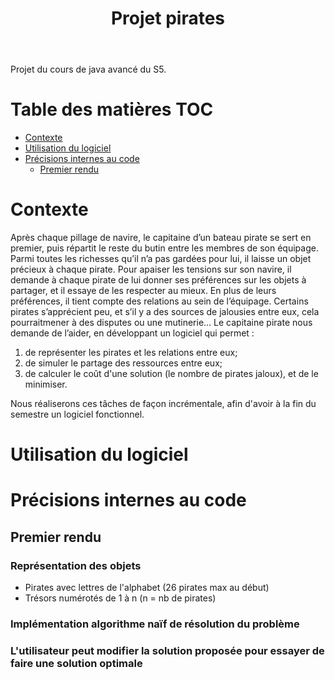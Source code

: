 #+TITLE: Projet pirates

Projet du cours de java avancé du S5.

* Table des matières :TOC:
- [[#contexte][Contexte]]
- [[#utilisation-du-logiciel][Utilisation du logiciel]]
- [[#précisions-internes-au-code][Précisions internes au code]]
  - [[#premier-rendu][Premier rendu]]

* Contexte
Après chaque pillage de navire, le capitaine d’un bateau pirate se sert en premier, puis répartit le reste du butin entre les membres de son équipage. Parmi toutes les richesses qu’il n’a pas gardées pour lui, il laisse un objet précieux à chaque pirate. Pour apaiser les tensions sur son navire, il demande à chaque pirate de lui donner ses préférences sur les objets à partager, et il essaye de les respecter au mieux. En plus de leurs préférences, il tient compte des relations au sein de l’équipage. Certains pirates s’apprécient peu, et s’il y a des sources de jalousies entre eux, cela pourraitmener à des disputes ou une mutinerie...
Le capitaine pirate nous demande de l’aider, en développant un logiciel qui permet :
1. de représenter les pirates et les relations entre eux;
2. de simuler le partage des ressources entre eux;
3. de calculer le coût d'une solution (le nombre de pirates jaloux), et de le minimiser.

Nous réaliserons ces tâches de façon incrémentale, afin d'avoir à la fin du semestre un logiciel fonctionnel.

* Utilisation du logiciel

* Précisions internes au code
** Premier rendu
*** Représentation des objets
+ Pirates avec lettres de l'alphabet (26 pirates max au début)
+ Trésors numérotés de 1 à n (n = nb de pirates)
*** Implémentation algorithme naïf de résolution du problème
*** L'utilisateur peut modifier la solution proposée pour essayer de faire une solution optimale
